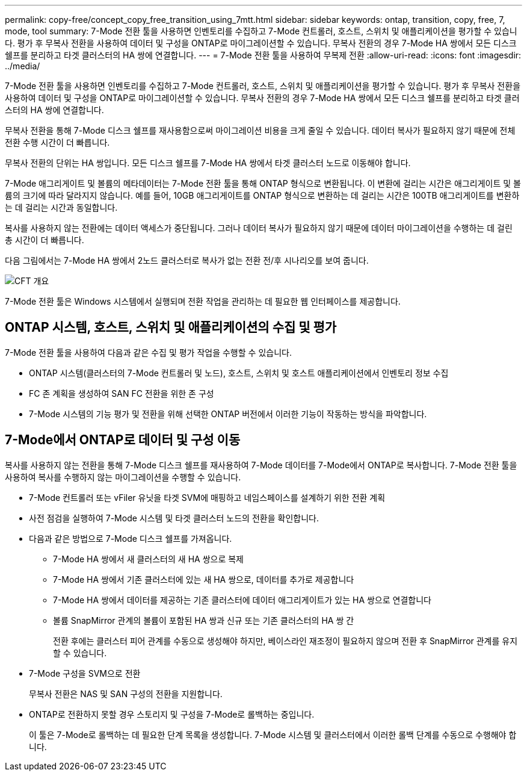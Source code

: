 ---
permalink: copy-free/concept_copy_free_transition_using_7mtt.html 
sidebar: sidebar 
keywords: ontap, transition, copy, free, 7, mode, tool 
summary: 7-Mode 전환 툴을 사용하면 인벤토리를 수집하고 7-Mode 컨트롤러, 호스트, 스위치 및 애플리케이션을 평가할 수 있습니다. 평가 후 무복사 전환을 사용하여 데이터 및 구성을 ONTAP로 마이그레이션할 수 있습니다. 무복사 전환의 경우 7-Mode HA 쌍에서 모든 디스크 쉘프를 분리하고 타겟 클러스터의 HA 쌍에 연결합니다. 
---
= 7-Mode 전환 툴을 사용하여 무복제 전환
:allow-uri-read: 
:icons: font
:imagesdir: ../media/


[role="lead"]
7-Mode 전환 툴을 사용하면 인벤토리를 수집하고 7-Mode 컨트롤러, 호스트, 스위치 및 애플리케이션을 평가할 수 있습니다. 평가 후 무복사 전환을 사용하여 데이터 및 구성을 ONTAP로 마이그레이션할 수 있습니다. 무복사 전환의 경우 7-Mode HA 쌍에서 모든 디스크 쉘프를 분리하고 타겟 클러스터의 HA 쌍에 연결합니다.

무복사 전환을 통해 7-Mode 디스크 쉘프를 재사용함으로써 마이그레이션 비용을 크게 줄일 수 있습니다. 데이터 복사가 필요하지 않기 때문에 전체 전환 수행 시간이 더 빠릅니다.

무복사 전환의 단위는 HA 쌍입니다. 모든 디스크 쉘프를 7-Mode HA 쌍에서 타겟 클러스터 노드로 이동해야 합니다.

7-Mode 애그리게이트 및 볼륨의 메타데이터는 7-Mode 전환 툴을 통해 ONTAP 형식으로 변환됩니다. 이 변환에 걸리는 시간은 애그리게이트 및 볼륨의 크기에 따라 달라지지 않습니다. 예를 들어, 10GB 애그리게이트를 ONTAP 형식으로 변환하는 데 걸리는 시간은 100TB 애그리게이트를 변환하는 데 걸리는 시간과 동일합니다.

복사를 사용하지 않는 전환에는 데이터 액세스가 중단됩니다. 그러나 데이터 복사가 필요하지 않기 때문에 데이터 마이그레이션을 수행하는 데 걸린 총 시간이 더 빠릅니다.

다음 그림에서는 7-Mode HA 쌍에서 2노드 클러스터로 복사가 없는 전환 전/후 시나리오를 보여 줍니다.

image::../media/cft_overview.gif[CFT 개요]

7-Mode 전환 툴은 Windows 시스템에서 실행되며 전환 작업을 관리하는 데 필요한 웹 인터페이스를 제공합니다.



== ONTAP 시스템, 호스트, 스위치 및 애플리케이션의 수집 및 평가

7-Mode 전환 툴을 사용하여 다음과 같은 수집 및 평가 작업을 수행할 수 있습니다.

* ONTAP 시스템(클러스터의 7-Mode 컨트롤러 및 노드), 호스트, 스위치 및 호스트 애플리케이션에서 인벤토리 정보 수집
* FC 존 계획을 생성하여 SAN FC 전환을 위한 존 구성
* 7-Mode 시스템의 기능 평가 및 전환을 위해 선택한 ONTAP 버전에서 이러한 기능이 작동하는 방식을 파악합니다.




== 7-Mode에서 ONTAP로 데이터 및 구성 이동

복사를 사용하지 않는 전환을 통해 7-Mode 디스크 쉘프를 재사용하여 7-Mode 데이터를 7-Mode에서 ONTAP로 복사합니다. 7-Mode 전환 툴을 사용하여 복사를 수행하지 않는 마이그레이션을 수행할 수 있습니다.

* 7-Mode 컨트롤러 또는 vFiler 유닛을 타겟 SVM에 매핑하고 네임스페이스를 설계하기 위한 전환 계획
* 사전 점검을 실행하여 7-Mode 시스템 및 타겟 클러스터 노드의 전환을 확인합니다.
* 다음과 같은 방법으로 7-Mode 디스크 쉘프를 가져옵니다.
+
** 7-Mode HA 쌍에서 새 클러스터의 새 HA 쌍으로 복제
** 7-Mode HA 쌍에서 기존 클러스터에 있는 새 HA 쌍으로, 데이터를 추가로 제공합니다
** 7-Mode HA 쌍에서 데이터를 제공하는 기존 클러스터에 데이터 애그리게이트가 있는 HA 쌍으로 연결합니다
** 볼륨 SnapMirror 관계의 볼륨이 포함된 HA 쌍과 신규 또는 기존 클러스터의 HA 쌍 간
+
전환 후에는 클러스터 피어 관계를 수동으로 생성해야 하지만, 베이스라인 재조정이 필요하지 않으며 전환 후 SnapMirror 관계를 유지할 수 있습니다.



* 7-Mode 구성을 SVM으로 전환
+
무복사 전환은 NAS 및 SAN 구성의 전환을 지원합니다.

* ONTAP로 전환하지 못할 경우 스토리지 및 구성을 7-Mode로 롤백하는 중입니다.
+
이 툴은 7-Mode로 롤백하는 데 필요한 단계 목록을 생성합니다. 7-Mode 시스템 및 클러스터에서 이러한 롤백 단계를 수동으로 수행해야 합니다.



